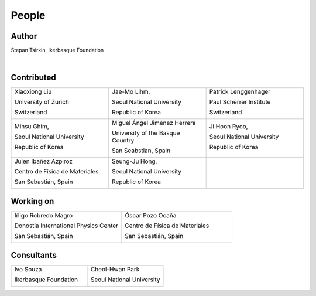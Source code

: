 *******
People
*******


Author
==============

Stepan Tsirkin, Ikerbasque Foundation

.. image:: imag/photo/Stepan.jpg
   :width: 300px
   :alt: Stepan Tsirkin
   :target: https://www.ikerbasque.net/es/stepan-tsirkin

|

Contributed
==============

.. list-table:: 
   :align: left
   :widths: 33 33 33
   :header-rows: 0

   * - Xiaoxiong Liu

       University of Zurich

       Switzerland

       .. image:: imag/photo/Xiaoxiong_Liu.jpg
          :width: 200px
          :alt: Xiaoxiong Liu
          :target: https://www.physik.uzh.ch/en/groups/neupert/team/Xiaoxiong-Liu.html


     - Jae-Mo Lihm, 

       Seoul National University

       Republic of Korea

       .. image:: imag/photo/jaemo-lihm.jpeg
          :width: 200px
          :alt: Jae-Mo


     - Patrick Lenggenhager

       Paul Scherrer Institute
       
       Switzerland

       .. image:: imag/photo/patrick.jpg
          :width: 200px
          :alt: Patrick
          :target: https://www.psi.ch/en/lsm/people/patrick-mario-lenggenhager 

   * - Minsu Ghim,
      
       Seoul National University
       
       Republic of Korea

       .. image:: imag/photo/minsu.jpg
           :width: 200px
           :alt: Minsu Ghim

     - Miguel Ángel Jiménez Herrera

       University of the Basque Country

       San Seabstian, Spain
       
       .. image:: imag/photo/Miguel_Angel_Jimenez.jpg 
          :width: 200px
          :alt: Miguel Angel Jimenez Herrera
          :target: https://cfm.ehu.es/team/miguel-angel-jimenez-herrera/

     - Ji Hoon Ryoo,

       Seoul National University

       Republic of Korea

       .. image:: imag/photo/jihoon.png
           :width: 200px
           :alt: Ji Hoon


   * - Julen Ibañez Azpiroz 

       Centro de Física de Materiales

       San Sebastián, Spain

       .. image:: https://cfm.ehu.es/view/files/julen_Iba%C3%B1ez.jpg
           :width: 200px
           :alt: Julen
           :target: https://cfm.ehu.es/team/julen-ibanez-azpiroz/

     - Seung-Ju Hong,

       Seoul National University

       Republic of Korea

       .. image:: imag/photo/SeungJu.jpg
           :height: 200px
           :alt: Seung-Ju

     - 



Working on 
============

.. list-table::
   :align: left
   :widths: 33 33
   :header-rows: 0



   *  - Iñigo Robredo Magro

        Donostia International Physics Center

        San Sebastián, Spain

        .. image:: https://pbs.twimg.com/profile_images/1166671811062501376/YBQfHmSm_400x400.jpg
           :width: 200px
           :alt: Inigo Robredo

      - Óscar Pozo Ocaña

        Centro de Física de Materiales

        San Sebastián, Spain

        .. image:: imag/photo/Oscar.jpg
           :width: 200px
           :alt: Oscar Pozo
           :target: https://cfm.ehu.es/team/oscar-pozo-ocana/


Consultants
==============
.. list-table::
   :align: left
   :widths: 33 33 
   :header-rows: 0

   *  - Ivo Souza

        Ikerbasque Foundation

        .. image:: https://cfm.ehu.es/view/files/Perfil-Ivo-Souza_mini.jpg
           :width: 200px
           :alt: Ivo Souza
           :target: https://cfm.ehu.es/ivo/

      - Cheol-Hwan Park 

        Seoul National University

        .. image:: imag/photo/cheol-hwan.jpg
           :width: 200px
           :alt: Cheol Hwan Park
           :target: https://physics.snu.ac.kr/en/research-faculty/faculty/fulltime?mode=view&profidx=16

